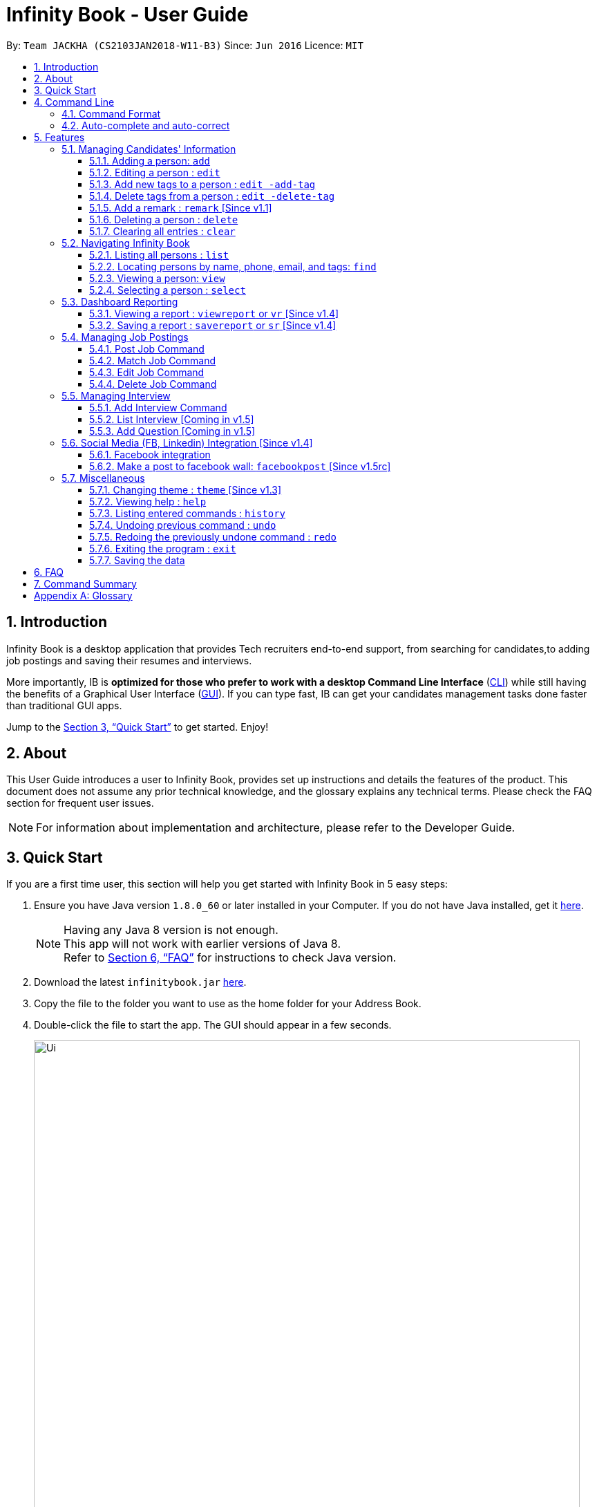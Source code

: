 = Infinity Book - User Guide
:toc:
:toclevels: 3
:toc-title:
:toc-placement: preamble
:sectnums:
:imagesDir: images
:stylesDir: stylesheets
:xrefstyle: full
:experimental:
ifdef::env-github[]
:tip-caption: :bulb:
:note-caption: :information_source:
endif::[]
:repoURL: https://github.com/CS2103JAN2018-W11-B3/main

By: `Team JACKHA (CS2103JAN2018-W11-B3)`      Since: `Jun 2016`      Licence: `MIT`

== Introduction

Infinity Book is a desktop application that provides Tech recruiters end-to-end support, from searching for candidates,to adding job postings and saving their resumes and interviews. +

More importantly, IB is *optimized for those who prefer to work with a desktop Command Line Interface* (link:#cli[CLI]) while still having the benefits of a Graphical User Interface (link:#gui[GUI]). If you can type fast, IB can get your candidates management tasks done faster than traditional GUI apps. +

Jump to the <<Quick Start>> to get started. Enjoy!

== About

This User Guide introduces a user to Infinity Book, provides set up instructions and details the features of the product.
This document does not assume any prior technical knowledge, and the glossary explains any technical terms. Please check the FAQ section for frequent user issues.

[NOTE]
For information about implementation and architecture, please refer to the Developer Guide.

== Quick Start
If you are a first time user, this section will help you get started with Infinity Book in 5 easy steps:

.  Ensure you have Java version `1.8.0_60` or later installed in your Computer. If you do not have Java installed, get it link:https://java.com/en/download/[here].
+
[NOTE]
Having any Java 8 version is not enough. +
This app will not work with earlier versions of Java 8. +
Refer to <<FAQ>> for instructions to check Java version.
+

.  Download the latest `infinitybook.jar` link:{repoURL}/releases[here].
.  Copy the file to the folder you want to use as the home folder for your Address Book.
.  Double-click the file to start the app. The GUI should appear in a few seconds.
+
.The User Interface.

image::Ui.png[width="790"]


Set up is now complete. You have launched Infinity Book. You should see the interface as shown in Figure 1. +

Type your command in the command box and press kbd:[Enter] to execute it. Some examples are given below.

====
Typing *`help`* and pressing kbd:[Enter] will open the help window.
Other basic example commands are shown here:

* *`list`* : lists all contacts
* **`add`**`n/John Doe p/98765432 e/johnd@example.com a/John street, block 123, #01-01` : adds a contact named `John Doe` to the Address Book.
* **`delete`**`3` : deletes the 3rd contact shown in the current list
* *`exit`* : exits the app

You can view the entire command list <<Command Summary, here>>.
====
[NOTE]
====
The User Interface might appear mildly different for different versions of the product.
====

Refer to <<Features>> for details of each command and for more commands.

[[CommandLine]]
== Command Line

Infinity Book uses a command line interface that follows the command format given below. Auto-complete and auto-correct are optimised to assist in CLI usage as detailed in this section.

=== Command Format

* Command starts with a `COMMAND WORD` to specify the command you want to perform.
* Words prefixed with a dash (optional) are `COMMAND OPTION` e.g. in `edit -add-tag t/TAG`, `-add-tag` is a command option.
* Words in `UPPER_CASE` are the parameters to be supplied by the user e.g. in `add n/NAME`, `NAME` is a parameter which can be used as `add n/John Doe`.
* Items in square brackets are optional e.g `n/NAME [t/TAG]` can be used as `n/John Doe t/friend` or as `n/John Doe`.
* Items with `…`​ after them can be used multiple times including zero times e.g. `[t/TAG]...` can be used as `{nbsp}` (i.e. 0 times), `t/friend`, `t/friend t/family` etc.
* Parameters can be in any order e.g. if the command specifies `n/NAME p/PHONE_NUMBER`, `p/PHONE_NUMBER n/NAME` is also acceptable.

=== Auto-complete and auto-correct

* Spell corrects and completes command words being typed into Infinity Book +

* kbd:[TAB] key auto-completes a partial command word and kbd:[SPACE] autocorrects an incorrect command word spelling.

* *Example:*
** `li` + kbd:[TAB] key press +
Completes to command word to `list`

** `lsit` + kbd:[SPACE] key press +
Corrects command word to `list`.


[NOTE]
====
* Auto-correct only corrects one edit distance errors.
* When completions are available, use `TAB` to toggle through options.
====


[[Features]]
== Features

=== Managing Candidates' Information

==== Adding a person: `add`

* *Description:* Adds a person to the Infinity Book +

* *Format:* `add n/NAME p/PHONE_NUMBER e/EMAIL a/ADDRESS l/LINK[t/TAG]...`

* *Examples:* +
- `add n/John Doe p/98765432 e/johnd@example.com a/John street, block 123,
#01-01 l/https://nus-cs2103-ay1718s2.github.io/website/`
- `add n/Betsy Crowe t/friend e/betsycrowe@example.com a/Newgate
 Prison p/1234567 l/https://nus-cs2103-ay1718s2.github.io/website/ t/criminal`

[NOTE]
A person can have any number of tags (including 0)

==== Editing a person : `edit`

* *Description:* Edits an existing person in Infinity Book. +
* *Format:* `edit INDEX [n/NAME] [p/PHONE] [e/EMAIL] [a/ADDRESS] [t/TAG]...`

* *Examples:* +
- `edit 1 p/91234567 e/johndoe@example.com` +
Edits the phone number and email address of the 1st person to be `91234567` and `johndoe@example.com` respectively.
- `edit 2 n/Betsy Crower t/` +
Edits the name of the 2nd person to be `Betsy Crower` and clears all existing tags.

****
* Edits the person at the specified `INDEX`. The index refers to the index number shown in the last person listing. The index *must be a positive integer* 1, 2, 3, ...
* At least one of the optional fields must be provided.
* Existing values will be updated to the input values.
* When editing tags, the existing tags of the person will be removed i.e adding of tags is not cumulative.
* You can remove all the person's tags by typing `t/` without specifying any tags after it.
****

==== Add new tags to a person : `edit -add-tag`

To add new tags to an existing person in Infinity Book, use the edit -add-tag command.

*Format:* `edit -add-tag INDEX [t/TAG]...`

[NOTE]
====
Tag name comparision is case sensitive.
====

*Example:* +
`edit -add-tag 1 t/Year2 t/SpeakVietnamese` +
Adds tag `Year2` and `SpeakVietnamese` to the first person.

image::addtag.png[width="600"]
_Figure._ Added new tags to the first person.

==== Delete tags from a person : `edit -delete-tag`

To remove tags from an existing person in Infinity Book, use the edit -delete-tag command.

*Format:* `edit -delete-tag INDEX [t/TAG]...`

[NOTE]
====
Tag name comparision is case sensitive.
====

*Example:* +
`edit -delete-tag 1 t/Year2 t/SpeakVietnamese` +
Deletes tag `Year2` and `SpeakVietnamese` from the first person.

image::deletetag.png[width="600"]
_Figure._ Deleted tags from the first person.

==== Add a remark : `remark` [Since v1.1]
//tag::remark[]
Adds or edits remarks to the person identified by the INDEX

  Format: remark INDEX r/[REMARK]

  Alias: rm INDEX r/[REMARK]

//end::remark[]

[big green]#Examples#:

* `remark 1 r/Likes to go swimming` +
Edits the remark for the first person to Likes to drink coffee.

* `remark 2 r/` +
Removes the remark for the second person.

==== Deleting a person : `delete`

* *Description:* Deletes the specified person from the Infinity Book. +
* *Format:* `delete INDEX`
* *Examples:*

- `list` +
`delete 2` +
Deletes the 2nd person in the Infinity Book.
- `find Betsy` +
`delete 1` +
Deletes the 1st person in the results of the `find` command.

****
* Deletes the person at the specified `INDEX`.
* The index refers to the index number shown in the most recent listing.
* The index *must be a positive integer* 1, 2, 3, ...
****

==== Clearing all entries : `clear`

* *Description:* Clears all entries from the Infinity Book. +
* *Format:* `clear`

=== Navigating Infinity Book

==== Listing all persons : `list`

* *Description:* Shows a list of all persons in the Infinity Book. +
* *Format:* `list`


==== Locating persons by name, phone, email, and tags: `find`

Finds persons whose names, phone numbers, emails, or tags contain any of the given keywords. +

*Format:* `find KEYWORD [MORE_KEYWORDS]` +

****
* The search is case insensitive. e.g `hans` will match `Hans`
* The order of the keywords does not matter. e.g. `Hans Bo` will match `Bo Hans`
* Only the name, phone number, email, and tags are searched.
* Only full words will be matched e.g. `Han` will not match `Hans`
* Persons matching at least one keyword will be returned (i.e. `OR` search). e.g. `Hans Bo` will return `Hans Gruber`, `Bo Yang`
****

*Examples:*
- `find Alex 93210283` +
Returns `Alex Yeoh`, `Charlotte Oliveiro`, and `Alex Smith` whose names and phone numbers match with the given keywords.

image::Find.png[width="300"]
_Figure._ Person list after finding with keywords `Alex` and `93210283`.

==== Viewing a person: `view`

* *Description:* Displays the person whose email is the same as given email. +
* *Format:* `view email`
* *Examples:* `view abcd@gmail.com`

image::viewCommand.png[width="300"]
- Returns the person whose email is `john@gmail.com` +
- Displays all the person's information and resume in the browser panel.

****
* The email needs to be correct format.
* Only one person returned since email is unique.
****

==== Selecting a person : `select`

* *Description:* Selects the person identified by the index number used in the last person listing. +
* *Format:* `select INDEX`
* *Examples:*

- `list` +
`select 2` +
Selects the 2nd person in the Infinity Book.
- `find Betsy` +
`select 1` +
Selects the 1st person in the results of the `find` command.
****
* Selects the person and loads the Google search page the person at the specified `INDEX`.
* The index refers to the index number shown in the most recent listing.
* The index *must be a positive integer* `1, 2, 3, ...`
****
// tag::report[]

=== Dashboard Reporting

Infinity Book is tailored for people who are obsessed with speed. Aligning with this vision, our Report feature enables
you to get insights of your huge list of contacts in a few keystrokes.

Each report is identified with a Population Tag: +

* Represented with the prefix `pop/` followed by the tag name of the population tag. Example: `pop/SEIntern`.
* The population tag name must be an alphanumeric string.

In the report, you will find statistics of the group of all Persons tagged with `POPULATION TAG`: +

* A bar chart showing all other Tags owned by this group and number of owners for each Tag.
* A pie chart illustrating the numerical proportion of each Tag.
* A history panel listing statistics of this group at earlier points of time.

*An example usage:*

You are recruiting Software Engineering interns, and you want to keep track of the number of candidates in each stage:
Screening, Interviewing, Offered, or Rejected. Given the a significant pool of applicants, this task is tedious, and
our Report feature is a solution.   +

Using our Report with population tag `SEIntern`, +

* You can monitor recruiting pipeline:

image::barchart.png[width="400"]

_Figure._ Bar chart in `SEIntern` report +
_Explanation:_ there are 11 candidates tagged with `SEIntern` in which 5 of them are tagged with `Screening`, 3 of them
are tagged with `Interviewing`, 1 of them is tagged with `Rejected`, and 2 of them are tagged with `Offered`.

* You can evaluate the amount of workload:

image::piechart.png[width="400"]

_Figure._ Pie chart in `SEIntern` report +
_Explanation:_ there are 11 tags that candidates tagged with `SEIntern` has in total, and 45% of them are `Screening`,
27% are `Interviewing`, 18% are `Offered`, and 9% are `Rejected`.

* You can track of the progress of your team:

image::history.png[width="400"]

_Figure._ History panel in `SEIntern` report +

==== Viewing a report : `viewreport` or `vr` [Since v1.4]

Want to have bird's view statistics of a certain group of candidates? View a report using `viewreport` or `vr` command.+

*Format:*  `viewreport pop/POPULATION_TAG` or `vr pop/POPULATION_TAG`

*Example:*
`viewreport pop/SEIntern`

image::viewreport.png[width="600"]
_Figure._ Report with population Tag `SEIntern` is displayed.

==== Saving a report : `savereport` or `sr` [Since v1.4]

Wish to save the current statistics for future reference? Saving the report using `savereport` or `sr` command. +
*Format:*  `savereport pop/REPORT_NAME`  `sr pop/REPORT_NAME`

*Example:*
`savereport pop/SEIntern`
Saves the current statistics of the report. A new entry will be added at the end of history panel in the report.

image::savereport.png[width="600"]
_Figure._ Report with population Tag `SEIntern` is saved.

// end::report[]
// tag::jobposting[]

=== Managing Job Postings

This section describes commands available for managing job postings in the Infinity Book.

==== Post Job Command

image::postjob.JPG[width="500"]

Figure 2: PostJob Command adds Jobs into a new pane as shown.


* *Description:* Add a job posting to Infinity Book to filter out qualified candidates.
* *Format:* `postjob j/JOB TITLE l/LOCATION t/[TAGS] s/SKILLS`
* *Examples:* `postjob j/Backend Engineer l/Singapore t/FreshGrad s/Java`

==== Match Job Command

image::matchJob.JPG[width="500"]
Figure 3: MatchJob command filters the Candidates as per Job, as shown above.


* *Description:* Match a job posting to list out the filtered candidates for this job.
* *Format:* `matchjob INDEX`
* *Example:* `matchjob 1`

==== Edit Job Command

* *Description:* Edits an existing job posting in the Infinity Book.
* *Format:* ` editjob INDEX [j/JOBTITLE] [l/LOCATION] [s/SKILLS] [t/TAG]`
* *Examples:* ` editjob 1 j/Backend Engineer l/Singapore`

==== Delete Job Command

* *Description:* Remove a job posting from Infinity Book using the index from latest listing.
* *Format:* `deletejob INDEX`
* *Examples:* `deletejob 1`

// end::jobposting[]

[NOTE]
====
Index to be used as displayed in the panel.
====

=== Managing Interview
This section describes command available for managing interview in the Infinity Book.

==== Add Interview Command
* *Description:* Add a Interview to Infinity Book.
* *Format:* `addInterview i/Interview Title n/Interviewee l/LOCATION d/DATE`
* *Examples:* `addInterview i/SE Interview n/John l/One North d/30.1.2018`

image::viewCommand.png[width="300"]
- Add the interview with predicate name, location, and date
- Displays the added interview in list of Interview panel.

==== List Interview [Coming in v1.5]

==== Add Question [Coming in v1.5]

// tag::facebook[]

=== Social Media (FB, Linkedin) Integration [Since v1.4]

==== Facebook integration

Connecting to Facebook [Since v1.4]: `facebooklogin`

To connect your Facebook account to Infinity Book, use the `facebooklogin` command.

====
*Command format*: `[red]#facebooklogin#` +
*Alias*: `[red]#fb#` +
====

You will be prompted by a Facebook authorization page (displayed in the browser panel)

You can key in your facebook credentials. Infinity Book is then connected to that facebook account and you can use other
features that Infinity Book offers.

==== Make a post to facebook wall: `facebookpost` [Since v1.5rc]

*Command format*: `facebookpost` [MESSAGE] +
*Alias*: `fbpost` [MESSAGE] +

[MESSAGE] is the message that users wants to post

*Examples*:

* `facebookpost` Good morning!

Note that if you are not yet logged in to facebook (by using the command `facebooklogin`), you will be
asked to login.

Otherwise,  the post will be made to facebook wall and you will see a success message

// end::facebook[]

=== Miscellaneous

==== Changing theme : `theme` [Since v1.3]
To change the theme of InfinityBook, use the `theme` command. +

*Format:* `theme [THEME_NAME]` or `t [THEME_NAME]`

`THEME_NAME` can be `morning`, `dark`, or `light`.

*Examples*:

* `theme` light

You should see the user interface change to theme Light.

==== Viewing help : `help`
* *Description:* Opens the User Guide in a new window +
* *Format:* `help`p

==== Listing entered commands : `history`

* *Description:* Lists all the commands that you have entered in reverse chronological order. +
* *Format:* `history`

****
* Pressing the kbd:[&uarr;] and kbd:[&darr;] arrows will display the previous and next input respectively in the command box.
****

// tag::undoredo[]
==== Undoing previous command : `undo`

* *Description:* Restores the Infinity Book to the state before the previous _undoable_ command was executed. +
* *Format:* `undo`
* *Examples:*

- `delete 1` +
`list` +
`undo` (reverses the `delete 1` command) +

- `select 1` +
`list` +
`undo` +
The `undo` command fails as there are no undoable commands executed previously.

- `delete 1` +
`clear` +
`undo` (reverses the `clear` command) +
`undo` (reverses the `delete 1` command) +

[NOTE]
====
Undoable commands: those commands that modify the Infinity Book's content (`add`, `delete`, `edit` and `clear`).
====
==== Redoing the previously undone command : `redo`

* *Description:* Reverses the most recent `undo` command. +
* *Format:* `redo`

* *Examples:*

- `delete 1` +
`undo` (reverses the `delete 1` command) +
`redo` (reapplies the `delete 1` command) +

- `delete 1` +
`redo` +
The `redo` command fails as there are no `undo` commands executed previously.

- `delete 1` +
`clear` +
`undo` (reverses the `clear` command) +
`undo` (reverses the `delete 1` command) +
`redo` (reapplies the `delete 1` command) +
`redo` (reapplies the `clear` command) +
// end::undoredo[]

==== Exiting the program : `exit`

* *Description:* Exits the program. +
* *Format:* `exit`

==== Saving the data

Address book data are saved in the hard disk automatically after any command that changes the data. +
There is no need to save manually.

== FAQ

*Q*: How do I transfer my data to another Computer? +
*A*: Install the app in the other computer and overwrite the empty data file it creates with the file that contains the data of your previous Address Book folder.

*Q*: How do I check if Infinity Book is compatible with my computer? +
*A*: Infinity Book is compatible with Windows, Mac OS and Ubuntu with Java `1.8.0_60` or later installed. Compatibility with other link:#unix[UNIX] distributions is not guaranteed. +

****
To check your Java Version:

* MAC OS/ OS-X Users: +
1. Open Spotlight using Command + Space
2. Search for `Terminal` and open the application
3. In the terminal, copy paste the following command without enclosing double quotes to find your Java version:
 `"/Library/Internet\ Plug-Ins/JavaAppletPlugin.plugin/Contents/Home/bin/java -version"`
* Windows users: +
1. Open Run using Windows Key + R
2. Type `cmd` and press enter to open Command Prompt
3. In Command Prompt, enter the following command without enclosing double quotes to find your Java version:
`"java -showversion"`
* Ubuntu users: +
1. Open Terminal using Ctrl + Alt + T
2. In the terminal copy paste the following command without enclosing double quotes to find your Java vesion:
`"java -v"`
****

== Command Summary

The following table summarises Infinity Book commands with suitable examples:

[width="100%",cols="10%,<45%,<45%",options="header",]
|=====================================================================================================
|Command |Command Format |Example
|Add |`add n/NAME p/PHONE_NUMBER e/EMAIL a/ADDRESS [t/TAG]...` | `add n/James Ho p/22224444 e/jamesho@example.com a/123,
 Clementi Rd, 1234665 t/friend t/colleague`
|Add Interview | `addInterview i/INTERVIEW_TITLE n/INTERVIEWEE d/DATE l/INTERVIEW_LOCATION`| `addInterview i/SE Interview n/David
d/04.05.2018 l/Suntex City `
|Clear |`clear`| `clear`
|Delete |`delete INDEX` |`delete 3`
|Delete Interview |`delete INDEX | `deleteInterview 3`
|Edit |`edit INDEX [n/NAME] [p/PHONE_NUMBER] [e/EMAIL] [a/ADDRESS] [t/TAG]...` |`edit 2 n/James Lee e/jameslee@example.com`
|Add new tags to a person |`edit -add-tag INDEX [t/TAG]...` |`edit -add-tag 2 t/Computing`
|Delete tags from a person |`edit -delete-tag INDEX [t/TAG]...` |`edit -delete-tag 2 t/Computing`
|Find |`find KEYWORD [MORE_KEYWORDS]` |`find James Jake`
|Find Interview | `FindInterview n/INTERVIEWEE`| `FindInterview David`
|Help |`help` |`help`
|History |`history` | `history`
|List | `list`|`list`
|Redo |`redo`|`redo`
|Select |`select INDEX` |`select 2`
|Undo |`undo` |`undo`
|View |`view emailID`| `view johnd@example.com`
|View Report |`viewreport pop/[POPULATION_TAG]` |`viewreport pop/SEIntern`
|Save Report |`savereport pop/[POPULATION_TAG]` |`savereport pop/SEIntern`
|=====================================================================================================

[appendix]

== Glossary +
* The following are some terms referenced in the User Guide: +
** [#unix]*UNIX*: Unix  is a family of multitasking, multiuser computer operating systems. Common UNIX operating systems include Linux, Fedora and MAC OS.
** [#cli]*Command Line Interface*: A user interface in which the user executes and responds to an application through a specified text input where commands are typed.
** [#gui]*Graphical User Interface*: A user interface in which the user interacts with the application through visual representations through menus, text, images, etc.
